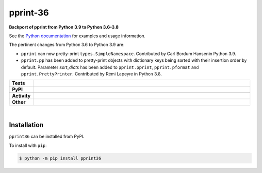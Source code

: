 ##########
pprint-36
##########

.. start short_desc

**Backport of pprint from Python 3.9 to Python 3.6-3.8**

.. end short_desc

See the `Python documentation <https://docs.python.org/3/library/pprint.html>`_ for examples and usage information.


The pertinent changes from Python 3.6 to Python 3.9 are:

* ``pprint`` can now pretty-print ``types.SimpleNamespace``.
  Contributed by Carl Bordum Hansenin Python 3.9.

* ``pprint.pp`` has been added to pretty-print objects with dictionary
  keys being sorted with their insertion order by default. Parameter
  *sort_dicts* has been added to ``pprint.pprint``, ``pprint.pformat`` and
  ``pprint.PrettyPrinter``. Contributed by Rémi Lapeyre in Python 3.8.


.. start shields

.. list-table::
	:stub-columns: 1
	:widths: 10 90

	* - Tests
	  - |travis| |actions_windows| |actions_macos| |coveralls| |codefactor| |pre_commit_ci|
	* - PyPI
	  - |pypi-version| |supported-versions| |supported-implementations| |wheel|
	* - Activity
	  - |commits-latest| |commits-since| |maintained|
	* - Other
	  - |license| |language| |requires| |pre_commit|



.. |travis| image:: https://github.com/domdfcoding/pprint36/workflows/Linux%20Tests/badge.svg
	:target: https://github.com/domdfcoding/pprint36/actions?query=workflow%3A%Linux+Tests%22
	:alt: Linux Test Status

.. |actions_windows| image:: https://github.com/domdfcoding/pprint36/workflows/Windows%20Tests/badge.svg
	:target: https://github.com/domdfcoding/pprint36/actions?query=workflow%3A%22Windows+Tests%22
	:alt: Windows Test Status

.. |actions_macos| image:: https://github.com/domdfcoding/pprint36/workflows/macOS%20Tests/badge.svg
	:target: https://github.com/domdfcoding/pprint36/actions?query=workflow%3A%22macOS+Tests%22
	:alt: macOS Test Status

.. |requires| image:: https://requires.io/github/domdfcoding/pprint36/requirements.svg?branch=master
	:target: https://requires.io/github/domdfcoding/pprint36/requirements/?branch=master
	:alt: Requirements Status

.. |coveralls| image:: https://img.shields.io/coveralls/github/domdfcoding/pprint36/master?logo=coveralls
	:target: https://coveralls.io/github/domdfcoding/pprint36?branch=master
	:alt: Coverage

.. |codefactor| image:: https://img.shields.io/codefactor/grade/github/domdfcoding/pprint36?logo=codefactor
	:target: https://www.codefactor.io/repository/github/domdfcoding/pprint36
	:alt: CodeFactor Grade

.. |pypi-version| image:: https://img.shields.io/pypi/v/pprint36
	:target: https://pypi.org/project/pprint36/
	:alt: PyPI - Package Version

.. |supported-versions| image:: https://img.shields.io/pypi/pyversions/pprint36?logo=python&logoColor=white
	:target: https://pypi.org/project/pprint36/
	:alt: PyPI - Supported Python Versions

.. |supported-implementations| image:: https://img.shields.io/pypi/implementation/pprint36
	:target: https://pypi.org/project/pprint36/
	:alt: PyPI - Supported Implementations

.. |wheel| image:: https://img.shields.io/pypi/wheel/pprint36
	:target: https://pypi.org/project/pprint36/
	:alt: PyPI - Wheel

.. |license| image:: https://img.shields.io/github/license/domdfcoding/pprint36
	:target: https://github.com/domdfcoding/pprint36/blob/master/LICENSE
	:alt: License

.. |language| image:: https://img.shields.io/github/languages/top/domdfcoding/pprint36
	:alt: GitHub top language

.. |commits-since| image:: https://img.shields.io/github/commits-since/domdfcoding/pprint36/v3.9.0.2
	:target: https://github.com/domdfcoding/pprint36/pulse
	:alt: GitHub commits since tagged version

.. |commits-latest| image:: https://img.shields.io/github/last-commit/domdfcoding/pprint36
	:target: https://github.com/domdfcoding/pprint36/commit/master
	:alt: GitHub last commit

.. |maintained| image:: https://img.shields.io/maintenance/yes/2020
	:alt: Maintenance

.. |pre_commit| image:: https://img.shields.io/badge/pre--commit-enabled-brightgreen?logo=pre-commit&logoColor=white
	:target: https://github.com/pre-commit/pre-commit
	:alt: pre-commit

.. |pre_commit_ci| image:: https://results.pre-commit.ci/badge/github/domdfcoding/pprint36/master.svg
	:target: https://results.pre-commit.ci/latest/github/domdfcoding/pprint36/master
	:alt: pre-commit.ci status

.. end shields

|

Installation
--------------

.. start installation

``pprint36`` can be installed from PyPI.

To install with ``pip``:

.. code-block:: bash

	$ python -m pip install pprint36

.. end installation
